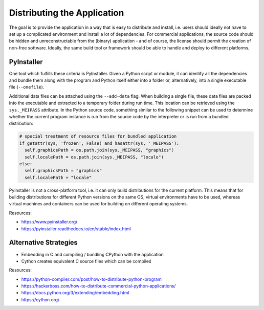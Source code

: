 Distributing the Application
============================

The goal is to provide the application in a way that is easy to distribute and install, i.e. users should ideally not have to set up a complicated environment and install a lot of dependencies. 
For commercial applications, the source code should be hidden and unreconstructable from the (binary) application - and of course, the license should permit the creation of non-free software.
Ideally, the same build tool or framework should be able to handle and deploy to different platforms.


PyInstaller
-----------

One tool which fulfills these criteria is PyInstaller. Given a Python script or module, it can identify all the dependencies and bundle them along with the program and Python itself either into a folder or, alternatively, into a single executable file (``--onefile``).

Additional data files can be attached using the ``--add-data`` flag. When building a single file, these data files are packed into the executable and extracted to a temporary folder during run time. This location can be retrieved using the ``sys._MEIPASS`` attribute. In the Python source code, something similar to the following snippet can be used to determine whether the current program instance is run from the source code by the interpreter or is run from a bundled distribution:

.. code:: python

  # special treatment of resource files for bundled application
  if getattr(sys, 'frozen', False) and hasattr(sys, '_MEIPASS'):
    self.graphicsPath = os.path.join(sys._MEIPASS, "graphics")
    self.localePath = os.path.join(sys._MEIPASS, "locale")
  else:
    self.graphicsPath = "graphics"
    self.localePath = "locale"

PyInstaller is not a cross-platform tool, i.e. it can only build distributions for the current platform. This means that for building distributions for different Python versions on the same OS, virtual environments have to be used, whereas virtual machines and containers can be used for building on different operating systems.

Resources:

- https://www.pyinstaller.org/
- https://pyinstaller.readthedocs.io/en/stable/index.html



Alternative Strategies
----------------------

- Embedding in C and compiling / bundling CPython with the application
- Cython creates equivalent C source files which can be compiled

Resources:

- https://python-compiler.com/post/how-to-distribute-python-program
- https://hackerboss.com/how-to-distribute-commercial-python-applications/
- https://docs.python.org/3/extending/embedding.html
- https://cython.org/
